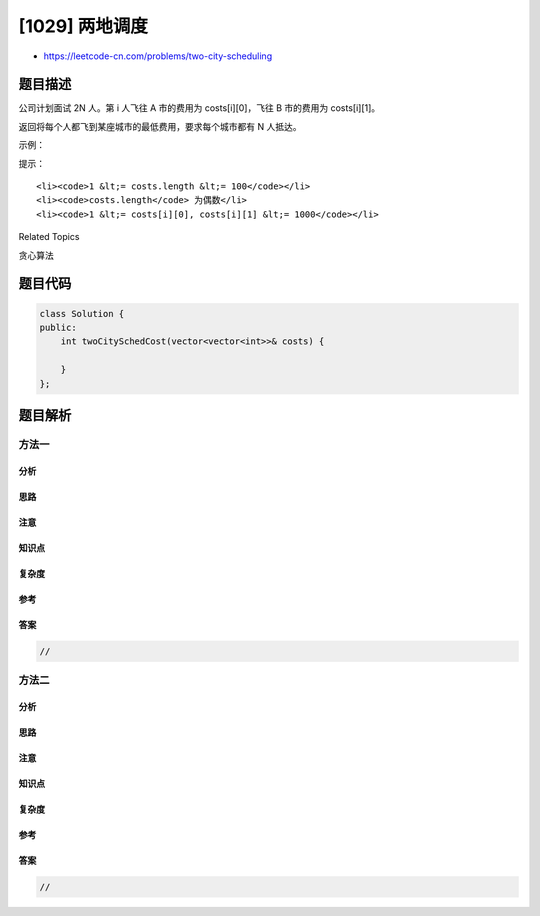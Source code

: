 [1029] 两地调度
===============

-  https://leetcode-cn.com/problems/two-city-scheduling

题目描述
--------

.. raw:: html

   <p>

公司计划面试 2N 人。第 i 人飞往 A 市的费用为 costs[i][0]，飞往 B
市的费用为 costs[i][1]。

.. raw:: html

   </p>

.. raw:: html

   <p>

返回将每个人都飞到某座城市的最低费用，要求每个城市都有 N 人抵达。

.. raw:: html

   </p>

.. raw:: html

   <p>

 

.. raw:: html

   </p>

.. raw:: html

   <p>

示例：

.. raw:: html

   </p>

.. raw:: html

   <pre><strong>输入：</strong>[[10,20],[30,200],[400,50],[30,20]]
   <strong>输出：</strong>110
   <strong>解释：</strong>
   第一个人去 A 市，费用为 10。
   第二个人去 A 市，费用为 30。
   第三个人去 B 市，费用为 50。
   第四个人去 B 市，费用为 20。

   最低总费用为 10 + 30 + 50 + 20 = 110，每个城市都有一半的人在面试。
   </pre>

.. raw:: html

   <p>

 

.. raw:: html

   </p>

.. raw:: html

   <p>

提示：

.. raw:: html

   </p>

.. raw:: html

   <ol>

::

    <li><code>1 &lt;= costs.length &lt;= 100</code></li>
    <li><code>costs.length</code> 为偶数</li>
    <li><code>1 &lt;= costs[i][0], costs[i][1] &lt;= 1000</code></li>

.. raw:: html

   </ol>

.. raw:: html

   <div>

.. raw:: html

   <div>

Related Topics

.. raw:: html

   </div>

.. raw:: html

   <div>

.. raw:: html

   <li>

贪心算法

.. raw:: html

   </li>

.. raw:: html

   </div>

.. raw:: html

   </div>

题目代码
--------

.. code:: cpp

    class Solution {
    public:
        int twoCitySchedCost(vector<vector<int>>& costs) {

        }
    };

题目解析
--------

方法一
~~~~~~

分析
^^^^

思路
^^^^

注意
^^^^

知识点
^^^^^^

复杂度
^^^^^^

参考
^^^^

答案
^^^^

.. code:: cpp

    //

方法二
~~~~~~

分析
^^^^

思路
^^^^

注意
^^^^

知识点
^^^^^^

复杂度
^^^^^^

参考
^^^^

答案
^^^^

.. code:: cpp

    //
